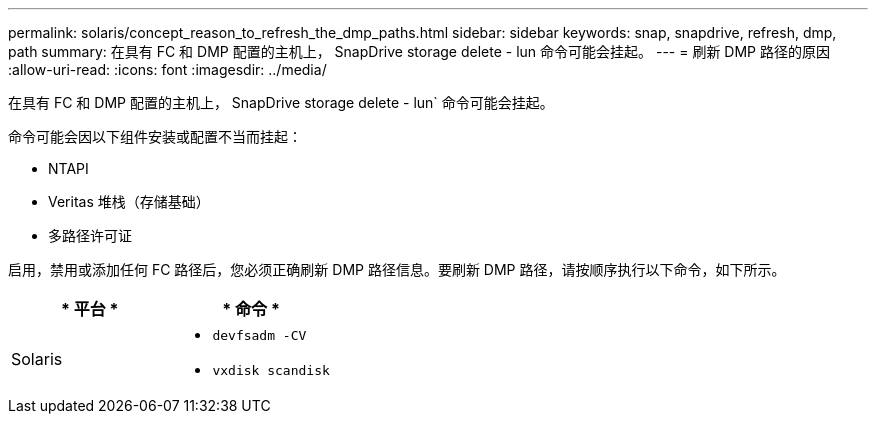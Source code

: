 ---
permalink: solaris/concept_reason_to_refresh_the_dmp_paths.html 
sidebar: sidebar 
keywords: snap, snapdrive, refresh, dmp, path 
summary: 在具有 FC 和 DMP 配置的主机上， SnapDrive storage delete - lun 命令可能会挂起。 
---
= 刷新 DMP 路径的原因
:allow-uri-read: 
:icons: font
:imagesdir: ../media/


[role="lead"]
在具有 FC 和 DMP 配置的主机上， SnapDrive storage delete - lun` 命令可能会挂起。

命令可能会因以下组件安装或配置不当而挂起：

* NTAPI
* Veritas 堆栈（存储基础）
* 多路径许可证


启用，禁用或添加任何 FC 路径后，您必须正确刷新 DMP 路径信息。要刷新 DMP 路径，请按顺序执行以下命令，如下所示。

|===
| * 平台 * | * 命令 * 


 a| 
Solaris
 a| 
* `devfsadm -CV`
* `vxdisk scandisk`


|===